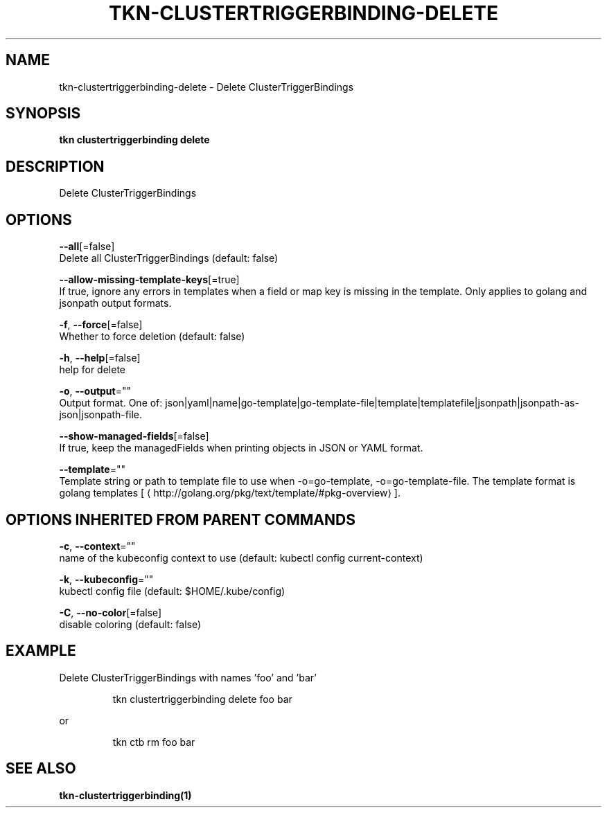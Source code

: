 .TH "TKN\-CLUSTERTRIGGERBINDING\-DELETE" "1" "" "Auto generated by spf13/cobra" "" 
.nh
.ad l


.SH NAME
.PP
tkn\-clustertriggerbinding\-delete \- Delete ClusterTriggerBindings


.SH SYNOPSIS
.PP
\fBtkn clustertriggerbinding delete\fP


.SH DESCRIPTION
.PP
Delete ClusterTriggerBindings


.SH OPTIONS
.PP
\fB\-\-all\fP[=false]
    Delete all ClusterTriggerBindings (default: false)

.PP
\fB\-\-allow\-missing\-template\-keys\fP[=true]
    If true, ignore any errors in templates when a field or map key is missing in the template. Only applies to golang and jsonpath output formats.

.PP
\fB\-f\fP, \fB\-\-force\fP[=false]
    Whether to force deletion (default: false)

.PP
\fB\-h\fP, \fB\-\-help\fP[=false]
    help for delete

.PP
\fB\-o\fP, \fB\-\-output\fP=""
    Output format. One of: json|yaml|name|go\-template|go\-template\-file|template|templatefile|jsonpath|jsonpath\-as\-json|jsonpath\-file.

.PP
\fB\-\-show\-managed\-fields\fP[=false]
    If true, keep the managedFields when printing objects in JSON or YAML format.

.PP
\fB\-\-template\fP=""
    Template string or path to template file to use when \-o=go\-template, \-o=go\-template\-file. The template format is golang templates [
\[la]http://golang.org/pkg/text/template/#pkg-overview\[ra]].


.SH OPTIONS INHERITED FROM PARENT COMMANDS
.PP
\fB\-c\fP, \fB\-\-context\fP=""
    name of the kubeconfig context to use (default: kubectl config current\-context)

.PP
\fB\-k\fP, \fB\-\-kubeconfig\fP=""
    kubectl config file (default: $HOME/.kube/config)

.PP
\fB\-C\fP, \fB\-\-no\-color\fP[=false]
    disable coloring (default: false)


.SH EXAMPLE
.PP
Delete ClusterTriggerBindings with names 'foo' and 'bar'

.PP
.RS

.nf
tkn clustertriggerbinding delete foo bar

.fi
.RE

.PP
or

.PP
.RS

.nf
tkn ctb rm foo bar

.fi
.RE


.SH SEE ALSO
.PP
\fBtkn\-clustertriggerbinding(1)\fP
